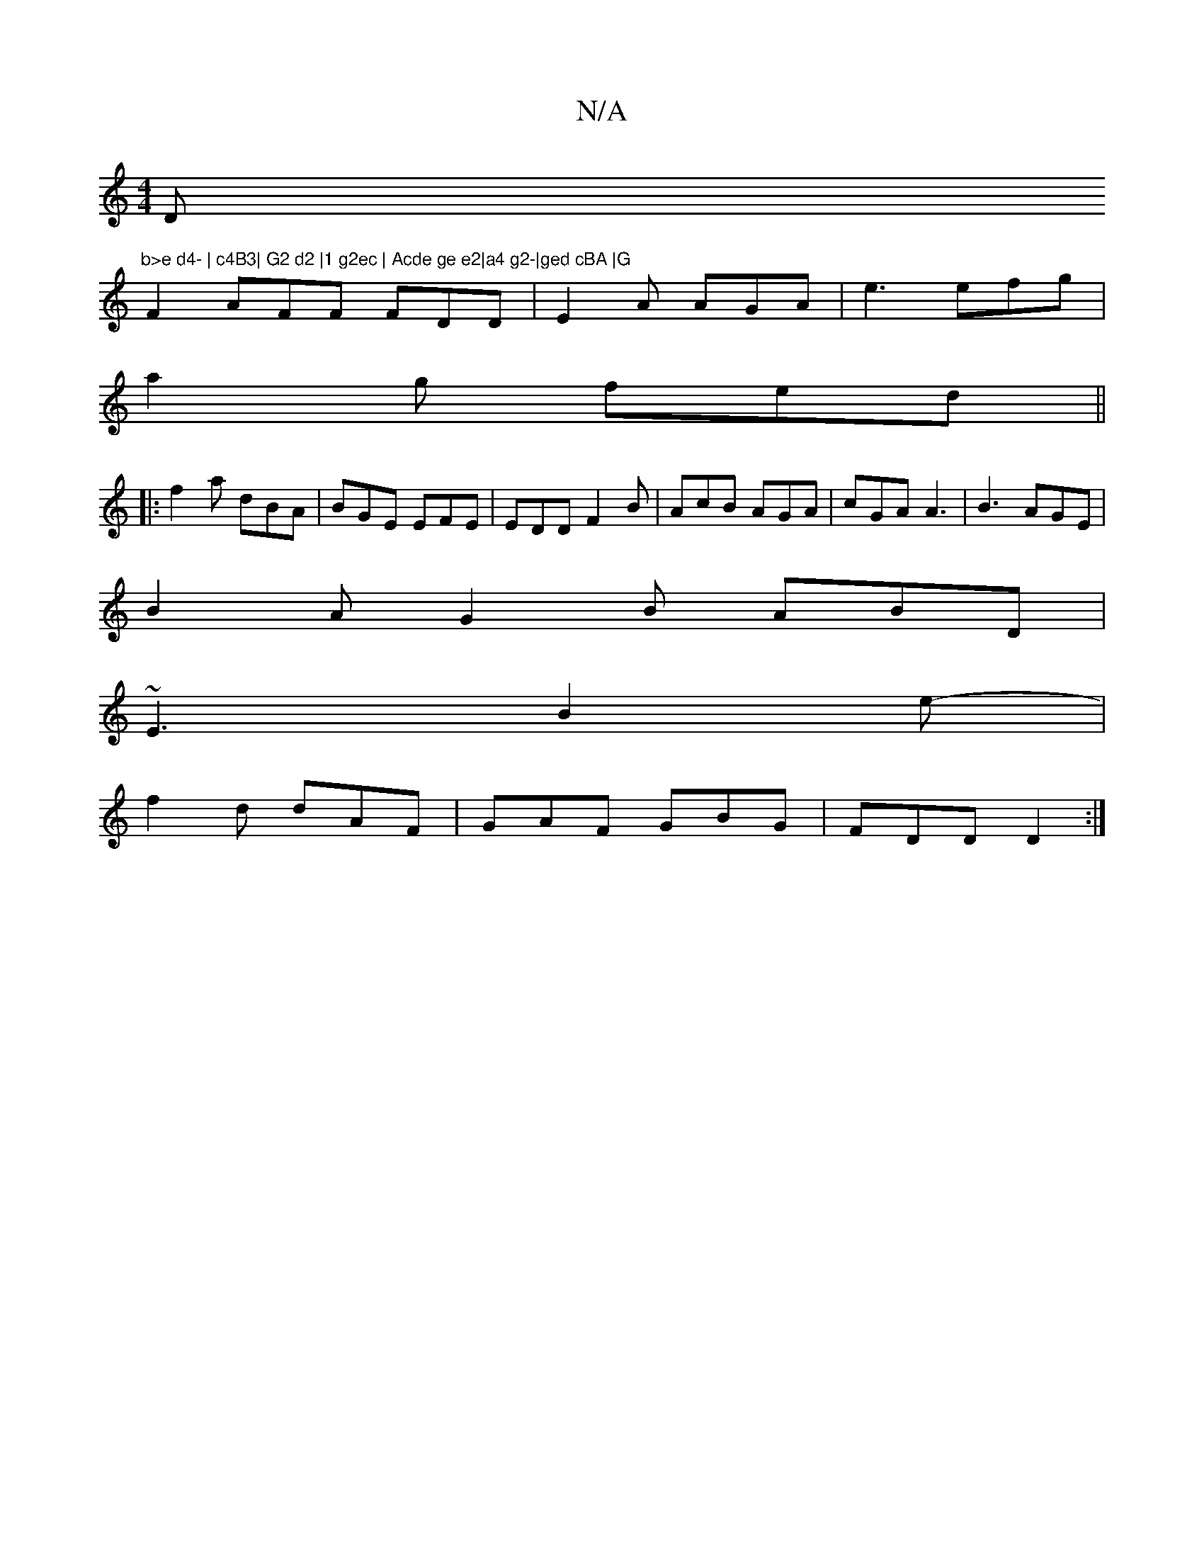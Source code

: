 X:1
T:N/A
M:4/4
R:N/A
K:Cmajor
Dm"b>e d4- | c4B3| G2 d2 |1 g2ec | Acde ge e2|a4 g2-|ged cBA |G
F2 AFF FDD|E2A AGA|e3 efg|
a2 g fed||
|:f2a dBA|BGE EFE|EDD F2B|AcB AGA|cGA A3|B3 AGE |
B2A G2B ABD|
~E3 B2e-|
f2d dAF|GAF GBG|FDD D2:|

